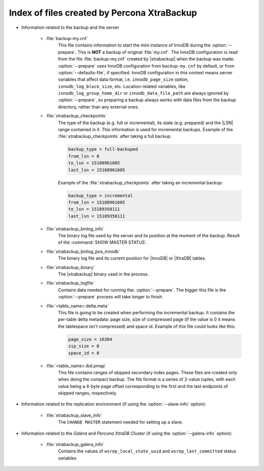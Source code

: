 .. _xtrabackup_files :

============================================
Index of files created by Percona XtraBackup
============================================

* Information related to the backup and the server

    * :file:`backup-my.cnf`
       This file contains information to start the mini instance of InnoDB
       during the :option:`--prepare`. This is **NOT** a backup of
       original :file:`my.cnf`. The InnoDB configuration is read from the file
       :file:`backup-my.cnf` created by |xtrabackup| when the backup was
       made. :option:`--prepare` uses InnoDB configuration from
       ``backup-my.cnf`` by default, or from
       :option:`--defaults-file`, if specified. InnoDB
       configuration in this context means server variables that affect data
       format, i.e. ``innodb_page_size`` option,
       ``innodb_log_block_size``, etc. Location-related variables, like
       ``innodb_log_group_home_dir`` or ``innodb_data_file_path``
       are always ignored by :option:`--prepare`, so preparing
       a backup always works with data files from the backup directory, rather
       than any external ones.

    * :file:`xtrabackup_checkpoints`
       The type of the backup (e.g. full or incremental), its state (e.g.
       prepared) and the |LSN| range contained in it. This information is used
       for incremental backups.
       Example of the :file:`xtrabackup_checkpoints` after taking a full
       backup:

       .. code-block:: text

         backup_type = full-backuped
         from_lsn = 0
         to_lsn = 15188961605
         last_lsn = 15188961605

       Example of the :file:`xtrabackup_checkpoints` after taking an incremental
       backup:

       .. code-block:: text

         backup_type = incremental
         from_lsn = 15188961605
         to_lsn = 15189350111
         last_lsn = 15189350111

    * :file:`xtrabackup_binlog_info`
       The binary log file used by the server and its position at the moment of
       the backup. Result of the :command:`SHOW MASTER STATUS`.

    * :file:`xtrabackup_binlog_pos_innodb`
       The binary log file and its current position for |InnoDB| or |XtraDB|
       tables.

    * :file:`xtrabackup_binary`
       The |xtrabackup| binary used in the process.

    * :file:`xtrabackup_logfile`
       Contains data needed for running the: :option:`--prepare`.
       The bigger this file is the :option:`--prepare` process
       will take longer to finish.

    * :file:`<table_name>.delta.meta`
       This file is going to be created when performing the incremental backup.
       It contains the per-table delta metadata: page size, size of compressed
       page (if the value is 0 it means the tablespace isn't compressed) and
       space id. Example of this file could looks like this:

       .. code-block:: text

        page_size = 16384
        zip_size = 0
        space_id = 0

    * :file:`<table_name>.ibd.pmap`
       This file contains ranges of skipped secondary index pages. These files
       are created only when doing the compact backup. The file format is a
       series of 2-value tuples, with each value being a 4-byte page offset
       corresponding to the first and the last endpoints of skipped ranges,
       respectively.

* Information related to the replication environment (if using the
  :option:`--slave-info` option):

    * :file:`xtrabackup_slave_info`
       The ``CHANGE MASTER`` statement needed for setting up a slave.

* Information related to the *Galera* and *Percona XtraDB Cluster* (if using
  the :option:`--galera-info` option):

    * :file:`xtrabackup_galera_info`
       Contains the values of ``wsrep_local_state_uuid`` and
       ``wsrep_last_committed`` status variables
